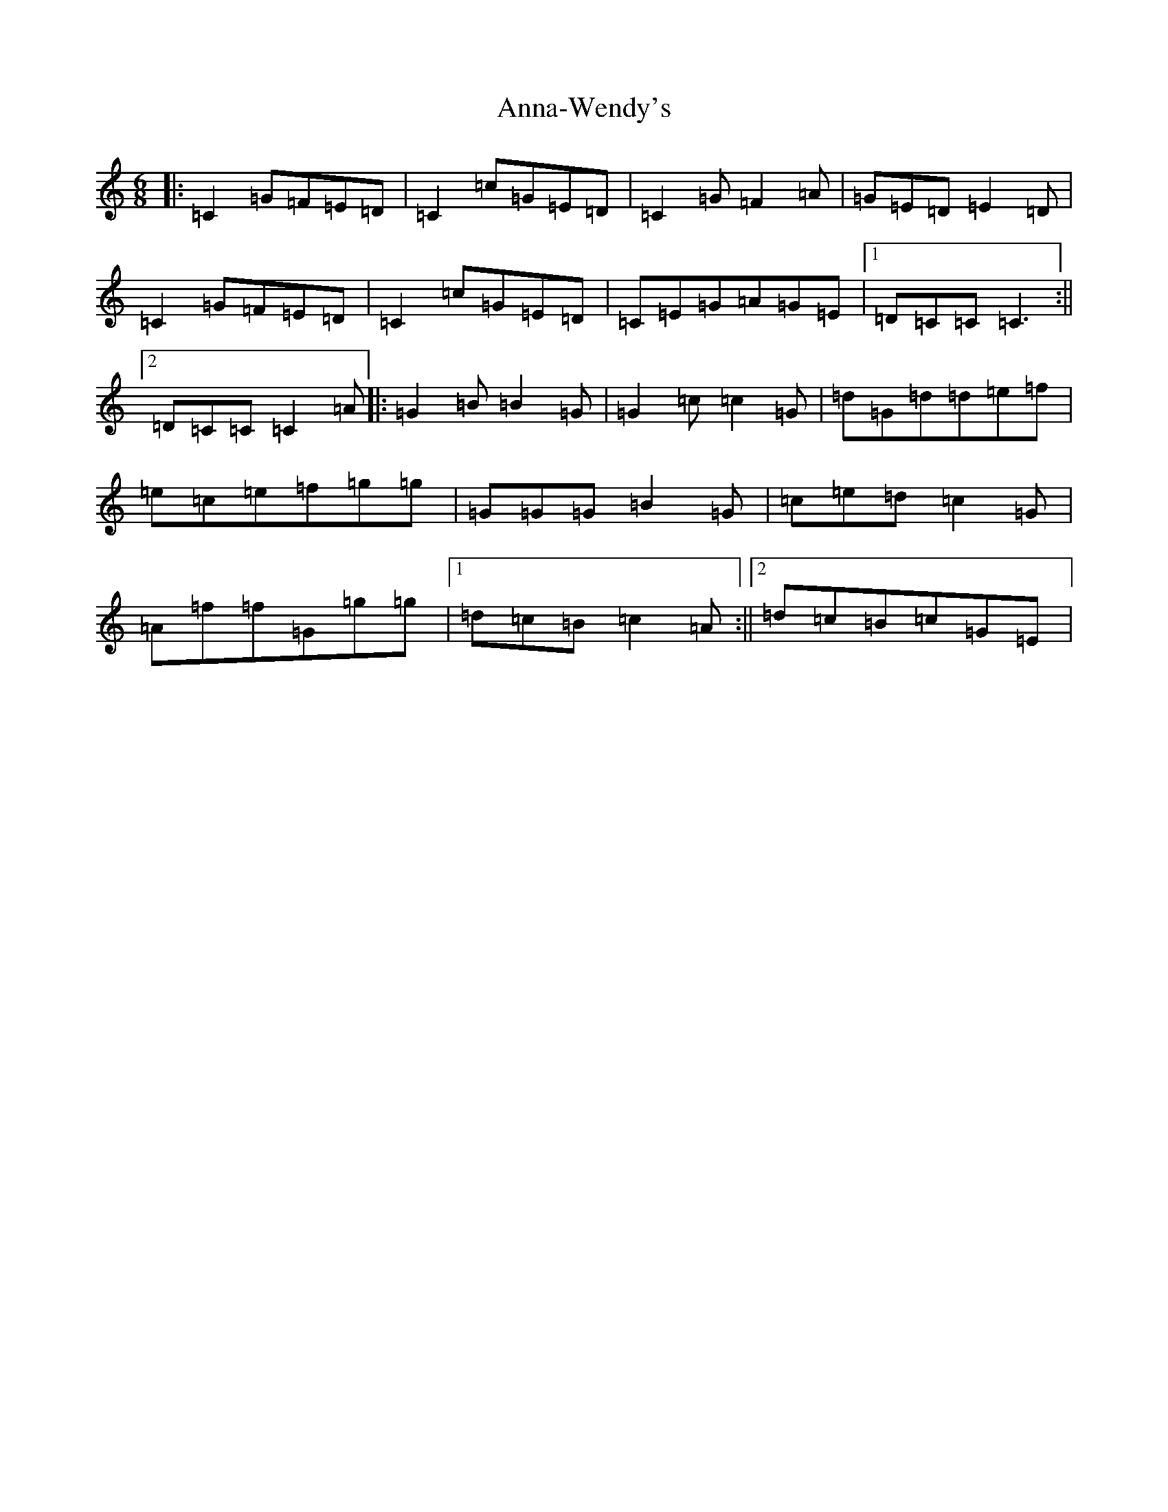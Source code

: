 X: 807
T: Anna-Wendy's
S: https://thesession.org/tunes/5253#setting5253
R: jig
M:6/8
L:1/8
K: C Major
|:=C2=G=F=E=D|=C2=c=G=E=D|=C2=G=F2=A|=G=E=D=E2=D|=C2=G=F=E=D|=C2=c=G=E=D|=C=E=G=A=G=E|1=D=C=C=C3:||2=D=C=C=C2=A|:=G2=B=B2=G|=G2=c=c2=G|=d=G=d=d=e=f|=e=c=e=f=g=g|=G=G=G=B2=G|=c=e=d=c2=G|=A=f=f=G=g=g|1=d=c=B=c2=A:||2=d=c=B=c=G=E|